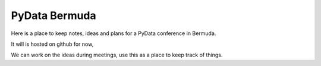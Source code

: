 ================
 PyData Bermuda
================

Here is a place to keep notes, ideas and plans for a PyData conference
in Bermuda.

It will is hosted on github for now,

We can work on the ideas during meetings, use this as a place to keep
track of things.


